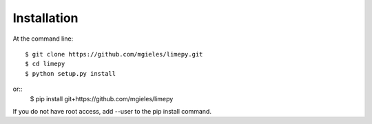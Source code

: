 ============
Installation
============

At the command line::

    $ git clone https://github.com/mgieles/limepy.git
    $ cd limepy
    $ python setup.py install

or::
    $ pip install git+https://github.com/mgieles/limepy 

If you do not have root access, add --user to the pip install command.
 
